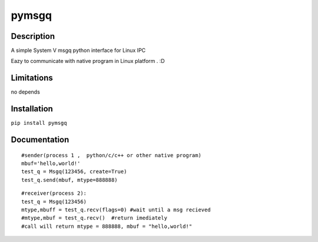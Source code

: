pymsgq
======

Description
-----------

A simple System V msgq python interface for Linux IPC

Eazy to communicate with native program in Linux platform . :D


Limitations
-----------
no depends


Installation
------------

``pip install pymsgq``

Documentation
-------------


::
 	
    #sender(process 1 ,  python/c/c++ or other native program)
    mbuf='hello,world!'
    test_q = Msgq(123456, create=True)
    test_q.send(mbuf, mtype=888888)

::

    #receiver(process 2):
    test_q = Msgq(123456)
    mtype,mbuff = test_q.recv(flags=0) #wait until a msg recieved
    #mtype,mbuf = test_q.recv()  #return imediately
    #call will return mtype = 888888, mbuf = "hello,world!"



